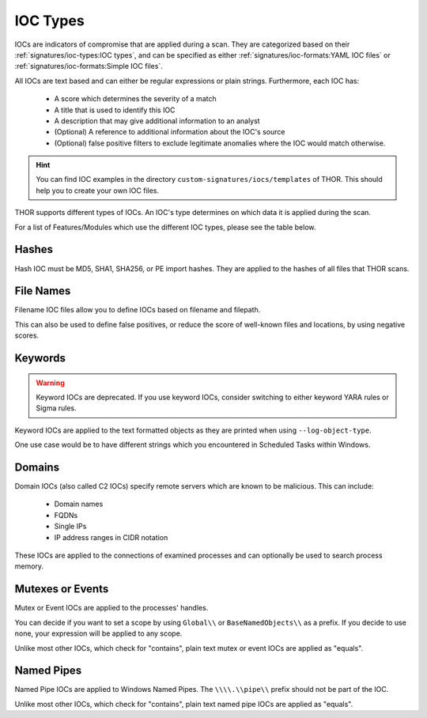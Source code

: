 .. Index:: IOC Types

.. this is for the formatting of the IOC types table
.. raw:: html

   <script type="text/javascript" src="http://ajax.googleapis.com/ajax/libs/jquery/1.7.1/jquery.min.js"></script>
   <script>
   $(document).ready(function() {
   $("p").filter(function() {return $(this).text() === "Yes";}).parent().addClass('yes');
   $("p").filter(function() {return $(this).text() === "No";}).parent().addClass('no');
   });
   </script>
   <style>
   .yes {background-color:#64c864 !important; text-align: center;}
   .no {background-color:#c86464 !important; text-align: center;}
   </style>

IOC Types
=========

IOCs are indicators of compromise that are applied during a scan.
They are categorized based on their :ref:`signatures/ioc-types:IOC types`, and can be specified
as either :ref:`signatures/ioc-formats:YAML IOC files` or  :ref:`signatures/ioc-formats:Simple IOC files`.

All IOCs are text based and can either be regular expressions or plain strings. Furthermore, each IOC has:

 - A score which determines the severity of a match
 - A title that is used to identify this IOC
 - A description that may give additional information to an analyst
 - (Optional) A reference to additional information about the IOC's source
 - (Optional) false positive filters to exclude legitimate
   anomalies where the IOC would match otherwise.

.. hint::
   You can find IOC examples in the directory ``custom-signatures/iocs/templates``
   of THOR. This should help you to create your own IOC files.

THOR supports different types of IOCs. An IOC's type determines on which data it is
applied during the scan.

For a list of Features/Modules which use the different IOC types,
please see the table below.

.. csv-table::
   :file: ../csv/thor_feature_iocs.csv
   :delim: ;
   :header-rows: 1

Hashes
------

Hash IOC must be MD5, SHA1, SHA256, or PE import hashes. They are applied to the hashes
of all files that THOR scans.

File Names
----------

Filename IOC files allow you to define IOCs based on filename and filepath.

This can also be used to define false positives, or reduce the
score of well-known files and locations, by using negative scores.

Keywords
--------

.. warning::
   Keyword IOCs are deprecated. If you use keyword IOCs, consider switching to
   either keyword YARA rules or Sigma rules.

Keyword IOCs are applied to the text formatted objects as they are printed when
using ``--log-object-type``.

One use case would be to have different strings which you encountered in Scheduled Tasks
within Windows.

Domains
-------

Domain IOCs (also called C2 IOCs) specify remote servers which are known to be malicious.
This can include:

 - Domain names
 - FQDNs
 - Single IPs
 - IP address ranges in CIDR notation

These IOCs are applied to the connections of examined processes
and can optionally be used to search process memory.

Mutexes or Events
-----------------

Mutex or Event IOCs are applied to the processes' handles.

You can decide if you want to set a scope by using ``Global\\``
or ``BaseNamedObjects\\`` as a prefix. If you decide to use none, your expression
will be applied to any scope.

Unlike most other IOCs, which check for "contains", plain text mutex or event IOCs are applied as "equals".

Named Pipes
-----------

Named Pipe IOCs are applied to Windows Named Pipes. The ``\\\\.\\pipe\\``
prefix should not be part of the IOC.

Unlike most other IOCs, which check for "contains", plain text named pipe IOCs are applied as "equals".